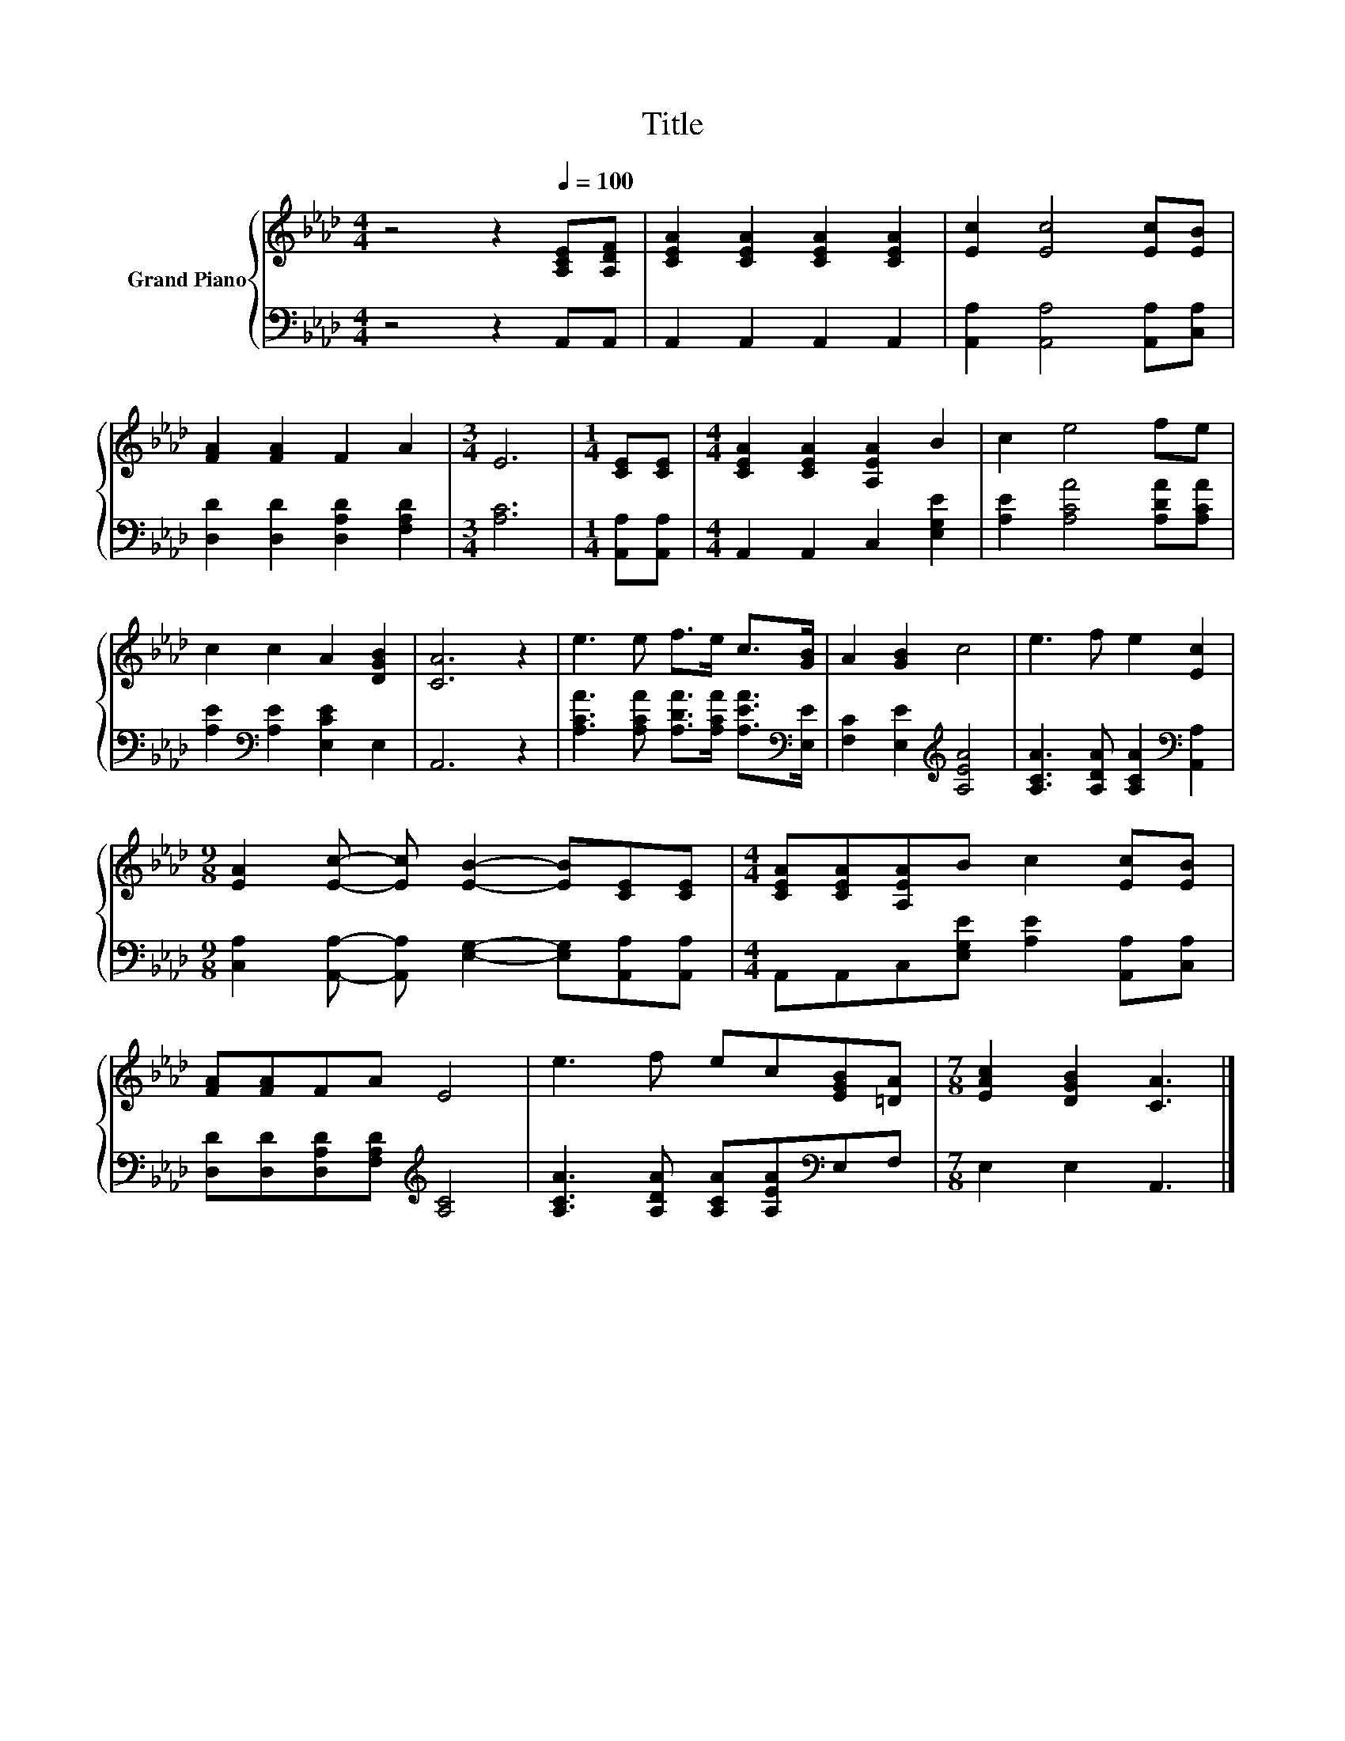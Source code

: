 X:1
T:Title
%%score { 1 | 2 }
L:1/8
M:4/4
K:Ab
V:1 treble nm="Grand Piano"
V:2 bass 
V:1
 z4 z2[Q:1/4=100] [A,CE][A,DF] | [CEA]2 [CEA]2 [CEA]2 [CEA]2 | [Ec]2 [Ec]4 [Ec][EB] | %3
 [FA]2 [FA]2 F2 A2 |[M:3/4] E6 |[M:1/4] [CE][CE] |[M:4/4] [CEA]2 [CEA]2 [A,EA]2 B2 | c2 e4 fe | %8
 c2 c2 A2 [DGB]2 | [CA]6 z2 | e3 e f>e c>[GB] | A2 [GB]2 c4 | e3 f e2 [Ec]2 | %13
[M:9/8] [EA]2 [Ec]- [Ec] [EB]2- [EB][CE][CE] |[M:4/4] [CEA][CEA][A,EA]B c2 [Ec][EB] | %15
 [FA][FA]FA E4 | e3 f ec[EGB][=DA] |[M:7/8] [EAc]2 [DGB]2 [CA]3 |] %18
V:2
 z4 z2 A,,A,, | A,,2 A,,2 A,,2 A,,2 | [A,,A,]2 [A,,A,]4 [A,,A,][C,A,] | %3
 [D,D]2 [D,D]2 [D,A,D]2 [F,A,D]2 |[M:3/4] [A,C]6 |[M:1/4] [A,,A,][A,,A,] | %6
[M:4/4] A,,2 A,,2 C,2 [E,G,E]2 | [A,E]2 [A,CA]4 [A,DA][A,CA] | [A,E]2[K:bass] [A,E]2 [E,CE]2 E,2 | %9
 A,,6 z2 | [A,CA]3 [A,CA] [A,DA]>[A,CA] [A,EA]>[K:bass][E,E] | [F,C]2 [E,E]2[K:treble] [A,EA]4 | %12
 [A,CA]3 [A,DA] [A,CA]2[K:bass] [A,,A,]2 | %13
[M:9/8] [C,A,]2 [A,,A,]- [A,,A,] [E,G,]2- [E,G,][A,,A,][A,,A,] | %14
[M:4/4] A,,A,,C,[E,G,E] [A,E]2 [A,,A,][C,A,] | [D,D][D,D][D,A,D][F,A,D][K:treble] [A,C]4 | %16
 [A,CA]3 [A,DA] [A,CA][A,EA][K:bass]E,F, |[M:7/8] E,2 E,2 A,,3 |] %18

